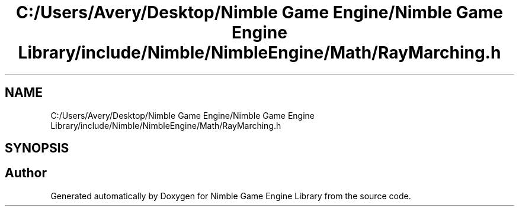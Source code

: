 .TH "C:/Users/Avery/Desktop/Nimble Game Engine/Nimble Game Engine Library/include/Nimble/NimbleEngine/Math/RayMarching.h" 3 "Fri Aug 14 2020" "Version 0.1.0" "Nimble Game Engine Library" \" -*- nroff -*-
.ad l
.nh
.SH NAME
C:/Users/Avery/Desktop/Nimble Game Engine/Nimble Game Engine Library/include/Nimble/NimbleEngine/Math/RayMarching.h
.SH SYNOPSIS
.br
.PP
.SH "Author"
.PP 
Generated automatically by Doxygen for Nimble Game Engine Library from the source code\&.
